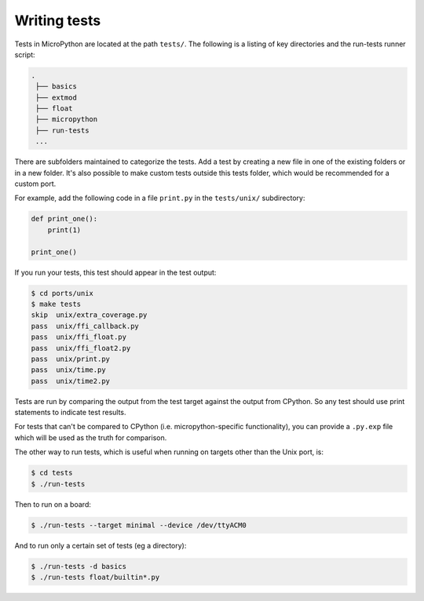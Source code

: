 .. _writingtests:

Writing tests
=============

Tests in MicroPython are located at the path ``tests/``. The following is a listing of
key directories and the run-tests runner script:

.. code-block:: bash

   .
    ├── basics
    ├── extmod
    ├── float
    ├── micropython
    ├── run-tests
    ...

There are subfolders maintained to categorize the tests. Add a test by creating a new file in one of the
existing folders or in a new folder. It's also possible to make custom tests outside this tests folder,
which would be recommended for a custom port.

For example, add the following code in a file ``print.py`` in the ``tests/unix/`` subdirectory:

.. code-block:: python

   def print_one():
       print(1)

   print_one()

If you run your tests, this test should appear in the test output:

.. code-block:: bash

   $ cd ports/unix
   $ make tests
   skip  unix/extra_coverage.py
   pass  unix/ffi_callback.py
   pass  unix/ffi_float.py
   pass  unix/ffi_float2.py
   pass  unix/print.py
   pass  unix/time.py
   pass  unix/time2.py

Tests are run by comparing the output from the test target against the output from CPython.
So any test should use print statements to indicate test results.

For tests that can't be compared to CPython (i.e. micropython-specific functionality),
you can provide a ``.py.exp`` file which will be used as the truth for comparison.

The other way to run tests, which is useful when running on targets other than the Unix port, is:

.. code-block:: bash

   $ cd tests
   $ ./run-tests

Then to run on a board:

.. code-block:: bash

   $ ./run-tests --target minimal --device /dev/ttyACM0

And to run only a certain set of tests (eg a directory):

.. code-block:: bash

   $ ./run-tests -d basics
   $ ./run-tests float/builtin*.py
